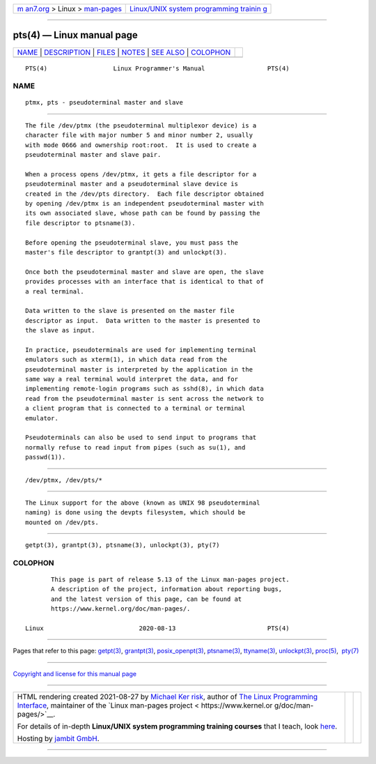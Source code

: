 .. container:: page-top

.. container:: nav-bar

   +----------------------------------+----------------------------------+
   | `m                               | `Linux/UNIX system programming   |
   | an7.org <../../../index.html>`__ | trainin                          |
   | > Linux >                        | g <http://man7.org/training/>`__ |
   | `man-pages <../index.html>`__    |                                  |
   +----------------------------------+----------------------------------+

--------------

pts(4) — Linux manual page
==========================

+-----------------------------------+-----------------------------------+
| `NAME <#NAME>`__ \|               |                                   |
| `DESCRIPTION <#DESCRIPTION>`__ \| |                                   |
| `FILES <#FILES>`__ \|             |                                   |
| `NOTES <#NOTES>`__ \|             |                                   |
| `SEE ALSO <#SEE_ALSO>`__ \|       |                                   |
| `COLOPHON <#COLOPHON>`__          |                                   |
+-----------------------------------+-----------------------------------+
| .. container:: man-search-box     |                                   |
+-----------------------------------+-----------------------------------+

::

   PTS(4)                  Linux Programmer's Manual                 PTS(4)

NAME
-------------------------------------------------

::

          ptmx, pts - pseudoterminal master and slave


---------------------------------------------------------------

::

          The file /dev/ptmx (the pseudoterminal multiplexor device) is a
          character file with major number 5 and minor number 2, usually
          with mode 0666 and ownership root:root.  It is used to create a
          pseudoterminal master and slave pair.

          When a process opens /dev/ptmx, it gets a file descriptor for a
          pseudoterminal master and a pseudoterminal slave device is
          created in the /dev/pts directory.  Each file descriptor obtained
          by opening /dev/ptmx is an independent pseudoterminal master with
          its own associated slave, whose path can be found by passing the
          file descriptor to ptsname(3).

          Before opening the pseudoterminal slave, you must pass the
          master's file descriptor to grantpt(3) and unlockpt(3).

          Once both the pseudoterminal master and slave are open, the slave
          provides processes with an interface that is identical to that of
          a real terminal.

          Data written to the slave is presented on the master file
          descriptor as input.  Data written to the master is presented to
          the slave as input.

          In practice, pseudoterminals are used for implementing terminal
          emulators such as xterm(1), in which data read from the
          pseudoterminal master is interpreted by the application in the
          same way a real terminal would interpret the data, and for
          implementing remote-login programs such as sshd(8), in which data
          read from the pseudoterminal master is sent across the network to
          a client program that is connected to a terminal or terminal
          emulator.

          Pseudoterminals can also be used to send input to programs that
          normally refuse to read input from pipes (such as su(1), and
          passwd(1)).


---------------------------------------------------

::

          /dev/ptmx, /dev/pts/*


---------------------------------------------------

::

          The Linux support for the above (known as UNIX 98 pseudoterminal
          naming) is done using the devpts filesystem, which should be
          mounted on /dev/pts.


---------------------------------------------------------

::

          getpt(3), grantpt(3), ptsname(3), unlockpt(3), pty(7)

COLOPHON
---------------------------------------------------------

::

          This page is part of release 5.13 of the Linux man-pages project.
          A description of the project, information about reporting bugs,
          and the latest version of this page, can be found at
          https://www.kernel.org/doc/man-pages/.

   Linux                          2020-08-13                         PTS(4)

--------------

Pages that refer to this page: `getpt(3) <../man3/getpt.3.html>`__, 
`grantpt(3) <../man3/grantpt.3.html>`__, 
`posix_openpt(3) <../man3/posix_openpt.3.html>`__, 
`ptsname(3) <../man3/ptsname.3.html>`__, 
`ttyname(3) <../man3/ttyname.3.html>`__, 
`unlockpt(3) <../man3/unlockpt.3.html>`__, 
`proc(5) <../man5/proc.5.html>`__,  `pty(7) <../man7/pty.7.html>`__

--------------

`Copyright and license for this manual
page <../man4/pts.4.license.html>`__

--------------

.. container:: footer

   +-----------------------+-----------------------+-----------------------+
   | HTML rendering        |                       | |Cover of TLPI|       |
   | created 2021-08-27 by |                       |                       |
   | `Michael              |                       |                       |
   | Ker                   |                       |                       |
   | risk <https://man7.or |                       |                       |
   | g/mtk/index.html>`__, |                       |                       |
   | author of `The Linux  |                       |                       |
   | Programming           |                       |                       |
   | Interface <https:     |                       |                       |
   | //man7.org/tlpi/>`__, |                       |                       |
   | maintainer of the     |                       |                       |
   | `Linux man-pages      |                       |                       |
   | project <             |                       |                       |
   | https://www.kernel.or |                       |                       |
   | g/doc/man-pages/>`__. |                       |                       |
   |                       |                       |                       |
   | For details of        |                       |                       |
   | in-depth **Linux/UNIX |                       |                       |
   | system programming    |                       |                       |
   | training courses**    |                       |                       |
   | that I teach, look    |                       |                       |
   | `here <https://ma     |                       |                       |
   | n7.org/training/>`__. |                       |                       |
   |                       |                       |                       |
   | Hosting by `jambit    |                       |                       |
   | GmbH                  |                       |                       |
   | <https://www.jambit.c |                       |                       |
   | om/index_en.html>`__. |                       |                       |
   +-----------------------+-----------------------+-----------------------+

--------------

.. container:: statcounter

   |Web Analytics Made Easy - StatCounter|

.. |Cover of TLPI| image:: https://man7.org/tlpi/cover/TLPI-front-cover-vsmall.png
   :target: https://man7.org/tlpi/
.. |Web Analytics Made Easy - StatCounter| image:: https://c.statcounter.com/7422636/0/9b6714ff/1/
   :class: statcounter
   :target: https://statcounter.com/
